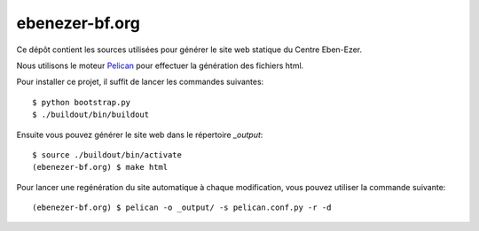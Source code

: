 ebenezer-bf.org
===============

Ce dépôt contient les sources utilisées pour générer le site web statique du
Centre Eben-Ezer.

Nous utilisons le moteur Pelican_ pour effectuer la génération des fichiers
html.

.. _`Pelican`: http://pelican.notmyidea.org

Pour installer ce projet, il suffit de lancer les commandes suivantes::

    $ python bootstrap.py
    $ ./buildout/bin/buildout

Ensuite vous pouvez générer le site web dans le répertoire `_output`::

    $ source ./buildout/bin/activate
    (ebenezer-bf.org) $ make html

Pour lancer une regénération du site automatique à chaque modification, vous
pouvez utiliser la commande suivante::

    (ebenezer-bf.org) $ pelican -o _output/ -s pelican.conf.py -r -d
